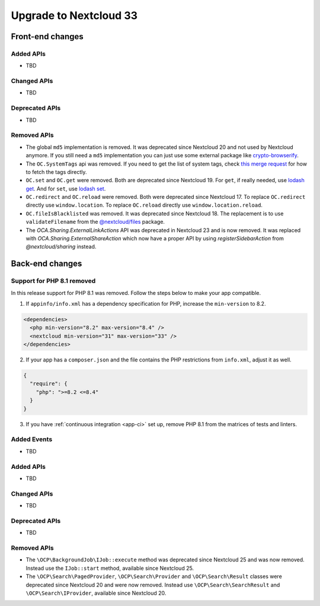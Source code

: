 =======================
Upgrade to Nextcloud 33
=======================

Front-end changes
-----------------

Added APIs
^^^^^^^^^^

- TBD

Changed APIs
^^^^^^^^^^^^

- TBD

Deprecated APIs
^^^^^^^^^^^^^^^

- TBD

Removed APIs
^^^^^^^^^^^^

- The global ``md5`` implementation is removed. It was deprecated since Nextcloud 20 and not used by Nextcloud anymore.
  If you still need a ``md5`` implementation you can just use some external package like `crypto-browserify <https://www.npmjs.com/package/crypto-browserify>`_.
- The ``OC.SystemTags`` api was removed. If you need to get the list of system tags, check `this merge request <https://github.com/nextcloud/files_retention/pull/855>`_ for how to fetch the tags directly.
- ``OC.set`` and ``OC.get`` were removed. Both are deprecated since Nextcloud 19.
  For ``get``, if really needed, use `lodash get <https://lodash.com/docs#get>`_.
  And for ``set``, use `lodash set <https://lodash.com/docs#set>`_.
- ``OC.redirect`` and ``OC.reload`` were removed. Both were deprecated since Nextcloud 17.
  To replace ``OC.redirect`` directly use ``window.location``.
  To replace ``OC.reload`` directly use ``window.location.reload``.
- ``OC.fileIsBlacklisted`` was removed. It was deprecated since Nextcloud 18.
  The replacement is to use ``validateFilename`` from the `@nextcloud/files <https://www.npmjs.com/package/@nextcloud/files>`_ package.
- The `OCA.Sharing.ExternalLinkActions` API was deprecated in Nextcloud 23 and is now removed.
  It was replaced with `OCA.Sharing.ExternalShareAction` which now have a proper API by using `registerSidebarAction` from `@nextcloud/sharing` instead.

Back-end changes
----------------

Support for PHP 8.1 removed
^^^^^^^^^^^^^^^^^^^^^^^^^^^

In this release support for PHP 8.1 was removed. Follow the steps below to make your app compatible.

1. If ``appinfo/info.xml`` has a dependency specification for PHP, increase the ``min-version`` to 8.2.

.. code-block:: xml

  <dependencies>
    <php min-version="8.2" max-version="8.4" />
    <nextcloud min-version="31" max-version="33" />
  </dependencies>


2. If your app has a ``composer.json`` and the file contains the PHP restrictions from ``info.xml``, adjust it as well.

.. code-block:: json

  {
    "require": {
      "php": ">=8.2 <=8.4"
    }
  }

3. If you have :ref:`continuous integration <app-ci>` set up, remove PHP 8.1 from the matrices of tests and linters.

Added Events
^^^^^^^^^^^^

- TBD

Added APIs
^^^^^^^^^^

- TBD

Changed APIs
^^^^^^^^^^^^

- TBD

Deprecated APIs
^^^^^^^^^^^^^^^

- TBD

Removed APIs
^^^^^^^^^^^^

- The ``\OCP\BackgroundJob\IJob::execute`` method was deprecated since Nextcloud 25 and was now removed.
  Instead use the ``IJob::start`` method, available since Nextcloud 25.
- The ``\OCP\Search\PagedProvider``, ``\OCP\Search\Provider`` and ``\OCP\Search\Result`` classes were
  deprecated since Nextcloud 20 and were now removed. Instead use ``\OCP\Search\SearchResult`` and
  ``\OCP\Search\IProvider``, available since Nextcloud 20.
